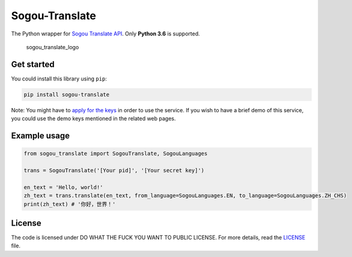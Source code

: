 
Sogou-Translate |Build Status| |codecov| |PyPI version|
=======================================================

The Python wrapper for `Sogou Translate
API <http://deepi.sogou.com/docs/fanyiDoc>`__. Only **Python 3.6** is
supported.

.. figure:: https://user-images.githubusercontent.com/2396817/38472358-b1b2aa96-3b76-11e8-85ec-bbd7b47fc3a8.png
   :alt: sogou_translate_logo

   sogou_translate_logo

Get started
-----------

You could install this library using ``pip``:

.. code:: shell

    pip install sogou-translate

Note: You might have to `apply for the
keys <http://deepi.sogou.com/docs/fanyiQa>`__ in order to use the
service. If you wish to have a brief demo of this service, you could use
the demo keys mentioned in the related web pages.

Example usage
-------------

.. code:: python

    from sogou_translate import SogouTranslate, SogouLanguages

    trans = SogouTranslate('[Your pid]', '[Your secret key]')

    en_text = 'Hello, world!'
    zh_text = trans.translate(en_text, from_language=SogouLanguages.EN, to_language=SogouLanguages.ZH_CHS)
    print(zh_text) # '你好，世界！'

License
-------

The code is licensed under DO WHAT THE FUCK YOU WANT TO PUBLIC LICENSE.
For more details, read the `LICENSE <./LICENSE>`__ file.

.. |Build Status| image:: https://travis-ci.org/imWildCat/sogou-translate.svg?branch=master
   :target: https://travis-ci.org/imWildCat/sogou-translate
.. |codecov| image:: https://codecov.io/gh/imWildCat/sogou-translate/branch/master/graph/badge.svg
   :target: https://codecov.io/gh/imWildCat/sogou-translate
.. |PyPI version| image:: https://badge.fury.io/py/sogou-translate.svg
   :target: https://badge.fury.io/py/sogou-translate


